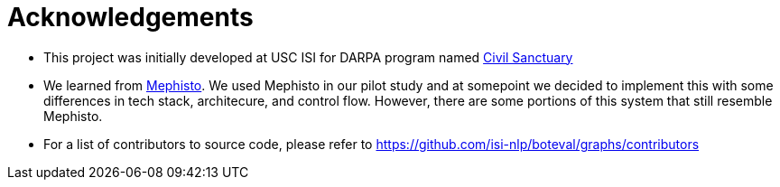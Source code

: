 
= Acknowledgements 

* This project was initially developed at USC ISI for DARPA program named https://www.darpa.mil/program/civil-sanctuary[Civil Sanctuary]

* We learned from https://mephisto.ai[Mephisto]. We used Mephisto in our pilot study and at somepoint we decided to implement this with some differences in tech stack, architecure, and control flow. However, there are some portions of this system that still resemble Mephisto. 

* For a list of contributors to source code, please refer to https://github.com/isi-nlp/boteval/graphs/contributors 
